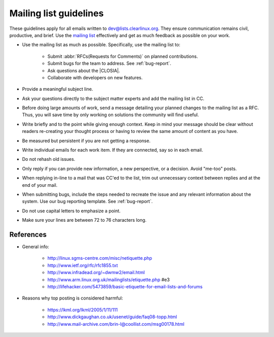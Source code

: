 .. _mailing:

Mailing list guidelines
=======================

These guidelines apply for all emails written to dev@lists.clearlinux.org.
They ensure communication remains civil, productive, and brief. Use the
`mailing list`_ effectively and get as much feedback as possible on your
work.

* Use the mailing list as much as possible. Specifically, use the mailing
  list to:

   + Submit :abbr:`RFCs(Requests for Comments)` on planned contributions.
   + Submit bugs for the team to address. See :ref:`bug-report`.
   + Ask questions about the |CLOSIA|.
   + Collaborate with developers on new features.

* Provide a meaningful subject line.

* Ask your questions directly to the subject matter experts and
  add the mailing list in CC.

* Before doing large amounts of work, send a message detailing your planned
  changes to the mailing list as a RFC. Thus, you will save time by only
  working on solutions the community will find useful.

* Write briefly and to the point while giving enough context. Keep in mind
  your message should be clear without readers re-creating your thought
  process or having to review the same amount of content as you have.

* Be measured but persistent if you are not getting a response.

* Write individual emails for each work item. If they are connected, say so
  in each email.

* Do not rehash old issues.

* Only reply if you can provide new information, a new perspective, or a
  decision. Avoid "me-too" posts.

* When replying in-line to a mail that was CC'ed to the list, trim out
  unnecessary context between replies and at the end of your mail.

* When submitting bugs, include the steps needed to recreate the issue and
  any relevant information about the system. Use our bug reporting template.
  See :ref:`bug-report`.

* Do not use capital letters to emphasize a point.

* Make sure your lines are between 72 to 76 characters long.

References
**********

* General info:

   + http://linux.sgms-centre.com/misc/netiquette.php

   + http://www.ietf.org/rfc/rfc1855.txt

   + http://www.infradead.org/~dwmw2/email.html

   + http://www.arm.linux.org.uk/mailinglists/etiquette.php #e3

   + http://lifehacker.com/5473859/basic-etiquette-for-email-lists-and-forums

* Reasons why top posting is considered harmful:

   + https://lkml.org/lkml/2005/1/11/111

   + http://www.dickgaughan.co.uk/usenet/guide/faq08-topp.html

   + http://www.mail-archive.com/brin-l@coollist.com/msg00178.html

.. _mailing list: https://lists.clearlinux.org/mailman/listinfo/dev
